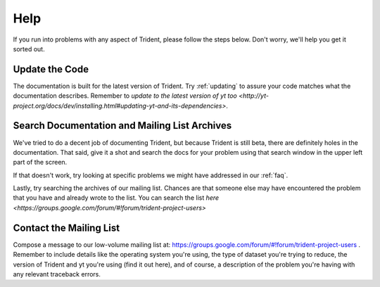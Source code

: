 .. _help:

Help
====

If you run into problems with any aspect of Trident, please follow the
steps below.  Don't worry, we'll help you get it sorted out.

Update the Code
---------------

The documentation is built for the latest version of Trident.  Try 
:ref:`updating` to assure your code matches what the documentation describes.
Remember to `update to the latest version of yt too
<http://yt-project.org/docs/dev/installing.html#updating-yt-and-its-dependencies>`.

Search Documentation and Mailing List Archives
----------------------------------------------

We've tried to do a decent job of documenting Trident, but because Trident
is still beta, there are definitely holes in the documentation.  That said,
give it a shot and search the docs for your problem using that search window 
in the upper left part of the screen. 

If that doesn't work, try looking at specific problems we might have 
addressed in our :ref:`faq`.

Lastly, try searching the archives of our mailing list.  Chances are that 
someone else may have encountered the problem that you have and already 
wrote to the list.  You can search the list `here 
<https://groups.google.com/forum/#!forum/trident-project-users>`

Contact the Mailing List
------------------------

Compose a message to our low-volume mailing list at:
https://groups.google.com/forum/#!forum/trident-project-users .  Remember to
include details like the operating system you're using, the type of dataset
you're trying to reduce, the version of Trident and yt you're using (find it
out here), and of course, a description of the problem you're having with 
any relevant traceback errors.
